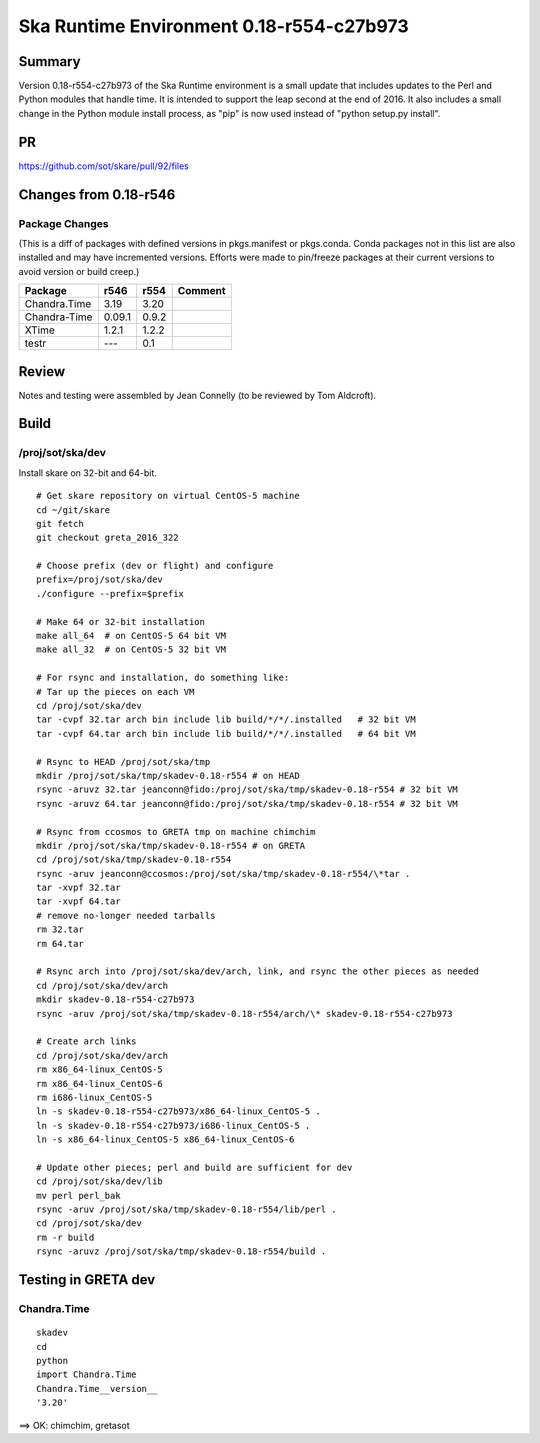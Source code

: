 Ska Runtime Environment 0.18-r554-c27b973
===========================================


Summary
---------

Version 0.18-r554-c27b973 of the Ska Runtime environment is a small update that includes
updates to the Perl and Python modules that handle time. It is intended to support the
leap second at the end of 2016.  It also includes a small change in the Python module
install process, as "pip" is now used instead of "python setup.py install".

PR
--
https://github.com/sot/skare/pull/92/files


Changes from 0.18-r546
---------------------------------------------

Package Changes
^^^^^^^^^^^

(This is a diff of packages with defined versions in pkgs.manifest or pkgs.conda.  Conda
packages not in this list are also installed and may have incremented versions.  Efforts
were made to pin/freeze packages at their current versions to avoid version or build creep.)

===================  =======  =======  ======================================
Package               r546     r554       Comment
===================  =======  =======  ======================================
Chandra.Time          3.19     3.20
Chandra-Time          0.09.1   0.9.2
XTime                 1.2.1    1.2.2

testr                 ---      0.1
===================  =======  =======  ======================================


Review
------

Notes and testing were assembled by Jean Connelly (to be reviewed by Tom Aldcroft).

Build
-------

/proj/sot/ska/dev
^^^^^^^^^^^^^^^^^^

Install skare on 32-bit and 64-bit.
::

  # Get skare repository on virtual CentOS-5 machine
  cd ~/git/skare
  git fetch
  git checkout greta_2016_322

  # Choose prefix (dev or flight) and configure
  prefix=/proj/sot/ska/dev
  ./configure --prefix=$prefix

  # Make 64 or 32-bit installation
  make all_64  # on CentOS-5 64 bit VM
  make all_32  # on CentOS-5 32 bit VM

  # For rsync and installation, do something like:
  # Tar up the pieces on each VM
  cd /proj/sot/ska/dev
  tar -cvpf 32.tar arch bin include lib build/*/*/.installed   # 32 bit VM
  tar -cvpf 64.tar arch bin include lib build/*/*/.installed   # 64 bit VM

  # Rsync to HEAD /proj/sot/ska/tmp
  mkdir /proj/sot/ska/tmp/skadev-0.18-r554 # on HEAD
  rsync -aruvz 32.tar jeanconn@fido:/proj/sot/ska/tmp/skadev-0.18-r554 # 32 bit VM
  rsync -aruvz 64.tar jeanconn@fido:/proj/sot/ska/tmp/skadev-0.18-r554 # 32 bit VM

  # Rsync from ccosmos to GRETA tmp on machine chimchim
  mkdir /proj/sot/ska/tmp/skadev-0.18-r554 # on GRETA
  cd /proj/sot/ska/tmp/skadev-0.18-r554
  rsync -aruv jeanconn@ccosmos:/proj/sot/ska/tmp/skadev-0.18-r554/\*tar .
  tar -xvpf 32.tar
  tar -xvpf 64.tar
  # remove no-longer needed tarballs
  rm 32.tar
  rm 64.tar

  # Rsync arch into /proj/sot/ska/dev/arch, link, and rsync the other pieces as needed
  cd /proj/sot/ska/dev/arch
  mkdir skadev-0.18-r554-c27b973
  rsync -aruv /proj/sot/ska/tmp/skadev-0.18-r554/arch/\* skadev-0.18-r554-c27b973

  # Create arch links
  cd /proj/sot/ska/dev/arch
  rm x86_64-linux_CentOS-5
  rm x86_64-linux_CentOS-6
  rm i686-linux_CentOS-5
  ln -s skadev-0.18-r554-c27b973/x86_64-linux_CentOS-5 .
  ln -s skadev-0.18-r554-c27b973/i686-linux_CentOS-5 .
  ln -s x86_64-linux_CentOS-5 x86_64-linux_CentOS-6

  # Update other pieces; perl and build are sufficient for dev
  cd /proj/sot/ska/dev/lib
  mv perl perl_bak
  rsync -aruv /proj/sot/ska/tmp/skadev-0.18-r554/lib/perl .
  cd /proj/sot/ska/dev
  rm -r build
  rsync -aruvz /proj/sot/ska/tmp/skadev-0.18-r554/build .



Testing in GRETA dev
----------------------------------------

Chandra.Time
^^^^^^^^^^^^
::

  skadev
  cd
  python
  import Chandra.Time
  Chandra.Time__version__
  '3.20'


==> OK: chimchim, gretasot


